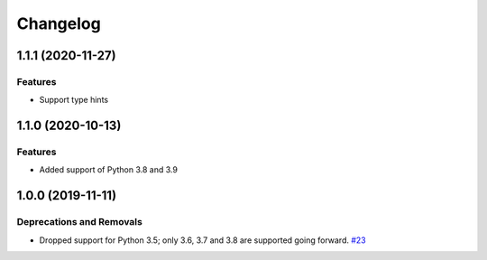=========
Changelog
=========

..
    You should *NOT* be adding new change log entries to this file, this
    file is managed by towncrier. You *may* edit previous change logs to
    fix problems like typo corrections or such.
    To add a new change log entry, please see
    https://pip.pypa.io/en/latest/development/contributing/#news-entries
    we named the news folder "changes".

    WARNING: Don't drop the next directive!

.. towncrier release notes start

1.1.1 (2020-11-27)
==================

Features
--------

- Support type hints

1.1.0 (2020-10-13)
==================

Features
--------

- Added support of Python 3.8 and 3.9


1.0.0 (2019-11-11)
==================

Deprecations and Removals
-------------------------

- Dropped support for Python 3.5; only 3.6, 3.7 and 3.8 are supported going forward.
  `#23 <https://github.com/aio-libs/aiosignal/issues/23>`_

